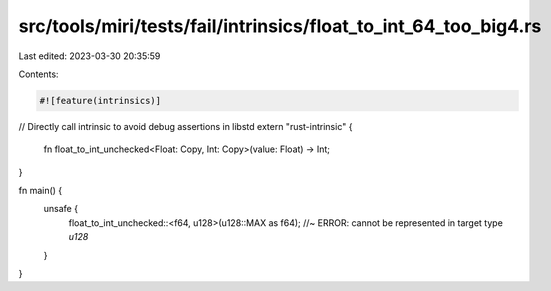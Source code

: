 src/tools/miri/tests/fail/intrinsics/float_to_int_64_too_big4.rs
================================================================

Last edited: 2023-03-30 20:35:59

Contents:

.. code-block:: rs

    #![feature(intrinsics)]

// Directly call intrinsic to avoid debug assertions in libstd
extern "rust-intrinsic" {
    fn float_to_int_unchecked<Float: Copy, Int: Copy>(value: Float) -> Int;
}

fn main() {
    unsafe {
        float_to_int_unchecked::<f64, u128>(u128::MAX as f64); //~ ERROR: cannot be represented in target type `u128`
    }
}


